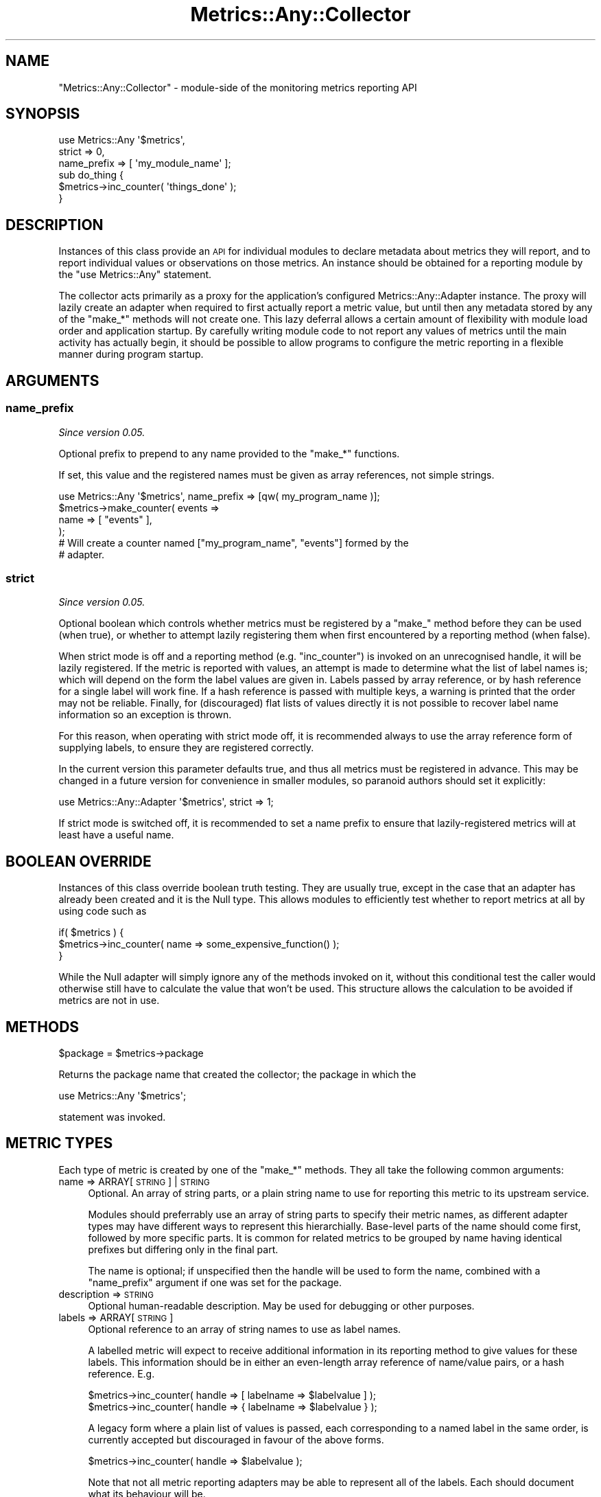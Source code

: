 .\" Automatically generated by Pod::Man 4.14 (Pod::Simple 3.40)
.\"
.\" Standard preamble:
.\" ========================================================================
.de Sp \" Vertical space (when we can't use .PP)
.if t .sp .5v
.if n .sp
..
.de Vb \" Begin verbatim text
.ft CW
.nf
.ne \\$1
..
.de Ve \" End verbatim text
.ft R
.fi
..
.\" Set up some character translations and predefined strings.  \*(-- will
.\" give an unbreakable dash, \*(PI will give pi, \*(L" will give a left
.\" double quote, and \*(R" will give a right double quote.  \*(C+ will
.\" give a nicer C++.  Capital omega is used to do unbreakable dashes and
.\" therefore won't be available.  \*(C` and \*(C' expand to `' in nroff,
.\" nothing in troff, for use with C<>.
.tr \(*W-
.ds C+ C\v'-.1v'\h'-1p'\s-2+\h'-1p'+\s0\v'.1v'\h'-1p'
.ie n \{\
.    ds -- \(*W-
.    ds PI pi
.    if (\n(.H=4u)&(1m=24u) .ds -- \(*W\h'-12u'\(*W\h'-12u'-\" diablo 10 pitch
.    if (\n(.H=4u)&(1m=20u) .ds -- \(*W\h'-12u'\(*W\h'-8u'-\"  diablo 12 pitch
.    ds L" ""
.    ds R" ""
.    ds C` ""
.    ds C' ""
'br\}
.el\{\
.    ds -- \|\(em\|
.    ds PI \(*p
.    ds L" ``
.    ds R" ''
.    ds C`
.    ds C'
'br\}
.\"
.\" Escape single quotes in literal strings from groff's Unicode transform.
.ie \n(.g .ds Aq \(aq
.el       .ds Aq '
.\"
.\" If the F register is >0, we'll generate index entries on stderr for
.\" titles (.TH), headers (.SH), subsections (.SS), items (.Ip), and index
.\" entries marked with X<> in POD.  Of course, you'll have to process the
.\" output yourself in some meaningful fashion.
.\"
.\" Avoid warning from groff about undefined register 'F'.
.de IX
..
.nr rF 0
.if \n(.g .if rF .nr rF 1
.if (\n(rF:(\n(.g==0)) \{\
.    if \nF \{\
.        de IX
.        tm Index:\\$1\t\\n%\t"\\$2"
..
.        if !\nF==2 \{\
.            nr % 0
.            nr F 2
.        \}
.    \}
.\}
.rr rF
.\"
.\" Accent mark definitions (@(#)ms.acc 1.5 88/02/08 SMI; from UCB 4.2).
.\" Fear.  Run.  Save yourself.  No user-serviceable parts.
.    \" fudge factors for nroff and troff
.if n \{\
.    ds #H 0
.    ds #V .8m
.    ds #F .3m
.    ds #[ \f1
.    ds #] \fP
.\}
.if t \{\
.    ds #H ((1u-(\\\\n(.fu%2u))*.13m)
.    ds #V .6m
.    ds #F 0
.    ds #[ \&
.    ds #] \&
.\}
.    \" simple accents for nroff and troff
.if n \{\
.    ds ' \&
.    ds ` \&
.    ds ^ \&
.    ds , \&
.    ds ~ ~
.    ds /
.\}
.if t \{\
.    ds ' \\k:\h'-(\\n(.wu*8/10-\*(#H)'\'\h"|\\n:u"
.    ds ` \\k:\h'-(\\n(.wu*8/10-\*(#H)'\`\h'|\\n:u'
.    ds ^ \\k:\h'-(\\n(.wu*10/11-\*(#H)'^\h'|\\n:u'
.    ds , \\k:\h'-(\\n(.wu*8/10)',\h'|\\n:u'
.    ds ~ \\k:\h'-(\\n(.wu-\*(#H-.1m)'~\h'|\\n:u'
.    ds / \\k:\h'-(\\n(.wu*8/10-\*(#H)'\z\(sl\h'|\\n:u'
.\}
.    \" troff and (daisy-wheel) nroff accents
.ds : \\k:\h'-(\\n(.wu*8/10-\*(#H+.1m+\*(#F)'\v'-\*(#V'\z.\h'.2m+\*(#F'.\h'|\\n:u'\v'\*(#V'
.ds 8 \h'\*(#H'\(*b\h'-\*(#H'
.ds o \\k:\h'-(\\n(.wu+\w'\(de'u-\*(#H)/2u'\v'-.3n'\*(#[\z\(de\v'.3n'\h'|\\n:u'\*(#]
.ds d- \h'\*(#H'\(pd\h'-\w'~'u'\v'-.25m'\f2\(hy\fP\v'.25m'\h'-\*(#H'
.ds D- D\\k:\h'-\w'D'u'\v'-.11m'\z\(hy\v'.11m'\h'|\\n:u'
.ds th \*(#[\v'.3m'\s+1I\s-1\v'-.3m'\h'-(\w'I'u*2/3)'\s-1o\s+1\*(#]
.ds Th \*(#[\s+2I\s-2\h'-\w'I'u*3/5'\v'-.3m'o\v'.3m'\*(#]
.ds ae a\h'-(\w'a'u*4/10)'e
.ds Ae A\h'-(\w'A'u*4/10)'E
.    \" corrections for vroff
.if v .ds ~ \\k:\h'-(\\n(.wu*9/10-\*(#H)'\s-2\u~\d\s+2\h'|\\n:u'
.if v .ds ^ \\k:\h'-(\\n(.wu*10/11-\*(#H)'\v'-.4m'^\v'.4m'\h'|\\n:u'
.    \" for low resolution devices (crt and lpr)
.if \n(.H>23 .if \n(.V>19 \
\{\
.    ds : e
.    ds 8 ss
.    ds o a
.    ds d- d\h'-1'\(ga
.    ds D- D\h'-1'\(hy
.    ds th \o'bp'
.    ds Th \o'LP'
.    ds ae ae
.    ds Ae AE
.\}
.rm #[ #] #H #V #F C
.\" ========================================================================
.\"
.IX Title "Metrics::Any::Collector 3"
.TH Metrics::Any::Collector 3 "2020-07-11" "perl v5.32.0" "User Contributed Perl Documentation"
.\" For nroff, turn off justification.  Always turn off hyphenation; it makes
.\" way too many mistakes in technical documents.
.if n .ad l
.nh
.SH "NAME"
"Metrics::Any::Collector" \- module\-side of the monitoring metrics reporting API
.SH "SYNOPSIS"
.IX Header "SYNOPSIS"
.Vb 3
\&   use Metrics::Any \*(Aq$metrics\*(Aq,
\&      strict => 0,
\&      name_prefix => [ \*(Aqmy_module_name\*(Aq ];
\&
\&   sub do_thing {
\&      $metrics\->inc_counter( \*(Aqthings_done\*(Aq );
\&   }
.Ve
.SH "DESCRIPTION"
.IX Header "DESCRIPTION"
Instances of this class provide an \s-1API\s0 for individual modules to declare
metadata about metrics they will report, and to report individual values or
observations on those metrics. An instance should be obtained for a reporting
module by the \f(CW\*(C`use Metrics::Any\*(C'\fR statement.
.PP
The collector acts primarily as a proxy for the application's configured
Metrics::Any::Adapter instance. The proxy will lazily create an adapter
when required to first actually report a metric value, but until then any
metadata stored by any of the \f(CW\*(C`make_*\*(C'\fR methods will not create one. This lazy
deferral allows a certain amount of flexibility with module load order and
application startup. By carefully writing module code to not report any values
of metrics until the main activity has actually begin, it should be possible
to allow programs to configure the metric reporting in a flexible manner
during program startup.
.SH "ARGUMENTS"
.IX Header "ARGUMENTS"
.SS "name_prefix"
.IX Subsection "name_prefix"
\&\fISince version 0.05.\fR
.PP
Optional prefix to prepend to any name provided to the \f(CW\*(C`make_*\*(C'\fR functions.
.PP
If set, this value and the registered names must be given as array references,
not simple strings.
.PP
.Vb 1
\&   use Metrics::Any \*(Aq$metrics\*(Aq, name_prefix => [qw( my_program_name )];
\&
\&   $metrics\->make_counter( events =>
\&      name => [ "events" ],
\&   );
\&
\&   # Will create a counter named ["my_program_name", "events"] formed by the
\&   # adapter.
.Ve
.SS "strict"
.IX Subsection "strict"
\&\fISince version 0.05.\fR
.PP
Optional boolean which controls whether metrics must be registered by a
\&\f(CW\*(C`make_\*(C'\fR method before they can be used (when true), or whether to attempt
lazily registering them when first encountered by a reporting method (when
false).
.PP
When strict mode is off and a reporting method (e.g. \f(CW\*(C`inc_counter\*(C'\fR) is
invoked on an unrecognised handle, it will be lazily registered. If the metric
is reported with values, an attempt is made to determine what the list of
label names is; which will depend on the form the label values are given in.
Labels passed by array reference, or by hash reference for a single label will
work fine. If a hash reference is passed with multiple keys, a warning is
printed that the order may not be reliable. Finally, for (discouraged) flat
lists of values directly it is not possible to recover label name information
so an exception is thrown.
.PP
For this reason, when operating with strict mode off, it is recommended always
to use the array reference form of supplying labels, to ensure they are
registered correctly.
.PP
In the current version this parameter defaults true, and thus all metrics must
be registered in advance. This may be changed in a future version for
convenience in smaller modules, so paranoid authors should set it explicitly:
.PP
.Vb 1
\&   use Metrics::Any::Adapter \*(Aq$metrics\*(Aq, strict => 1;
.Ve
.PP
If strict mode is switched off, it is recommended to set a name prefix to
ensure that lazily-registered metrics will at least have a useful name.
.SH "BOOLEAN OVERRIDE"
.IX Header "BOOLEAN OVERRIDE"
Instances of this class override boolean truth testing. They are usually true,
except in the case that an adapter has already been created and it is the Null
type. This allows modules to efficiently test whether to report metrics at all
by using code such as
.PP
.Vb 3
\&   if( $metrics ) {
\&      $metrics\->inc_counter( name => some_expensive_function() );
\&   }
.Ve
.PP
While the Null adapter will simply ignore any of the methods invoked on it,
without this conditional test the caller would otherwise still have to
calculate the value that won't be used. This structure allows the calculation
to be avoided if metrics are not in use.
.SH "METHODS"
.IX Header "METHODS"
.Vb 1
\&   $package = $metrics\->package
.Ve
.PP
Returns the package name that created the collector; the package in which the
.PP
.Vb 1
\&   use Metrics::Any \*(Aq$metrics\*(Aq;
.Ve
.PP
statement was invoked.
.SH "METRIC TYPES"
.IX Header "METRIC TYPES"
Each type of metric is created by one of the \f(CW\*(C`make_*\*(C'\fR methods. They all take
the following common arguments:
.IP "name => ARRAY[ \s-1STRING\s0 ] | \s-1STRING\s0" 4
.IX Item "name => ARRAY[ STRING ] | STRING"
Optional. An array of string parts, or a plain string name to use for
reporting this metric to its upstream service.
.Sp
Modules should preferrably use an array of string parts to specify their
metric names, as different adapter types may have different ways to represent
this hierarchially. Base-level parts of the name should come first, followed
by more specific parts. It is common for related metrics to be grouped by name
having identical prefixes but differing only in the final part.
.Sp
The name is optional; if unspecified then the handle will be used to form the
name, combined with a \f(CW\*(C`name_prefix\*(C'\fR argument if one was set for the package.
.IP "description => \s-1STRING\s0" 4
.IX Item "description => STRING"
Optional human-readable description. May be used for debugging or other
purposes.
.IP "labels => ARRAY[ \s-1STRING\s0 ]" 4
.IX Item "labels => ARRAY[ STRING ]"
Optional reference to an array of string names to use as label names.
.Sp
A labelled metric will expect to receive additional information in its
reporting method to give values for these labels. This information should be
in either an even-length array reference of name/value pairs, or a hash
reference. E.g.
.Sp
.Vb 2
\&   $metrics\->inc_counter( handle => [ labelname => $labelvalue ] );
\&   $metrics\->inc_counter( handle => { labelname => $labelvalue } );
.Ve
.Sp
A legacy form where a plain list of values is passed, each corresponding to a
named label in the same order, is currently accepted but discouraged in favour
of the above forms.
.Sp
.Vb 1
\&   $metrics\->inc_counter( handle => $labelvalue );
.Ve
.Sp
Note that not all metric reporting adapters may be able to represent all of
the labels. Each should document what its behaviour will be.
.SS "Counter"
.IX Subsection "Counter"
The \*(L"make_counter\*(R" method creates a new metric which counts occurances of
some event within the application. Its value begins at zero, and can be
incremented by \*(L"inc_counter\*(R" whenever the event occurs.
.PP
Some counters may simple count occurances of events, while others may count
in other units, for example counts of bytes. Adapters may make use of the
\&\f(CW\*(C`units\*(C'\fR parameter of the distribution to perform some kind of
adapter-specific behaviour. The following units are suggested:
.PP
\fIbytes\fR
.IX Subsection "bytes"
.PP
Observations give sizes in bytes (perhaps memory buffer or network message
sizes), and should be integers.
.SS "make_counter"
.IX Subsection "make_counter"
.Vb 1
\&   $collector\->make_counter( $handle, %args )
.Ve
.PP
Requests the creation of a new counter metric. The \f(CW$handle\fR name should be
unique within the collector instance, though does not need to be unique across
the entire program, as it will be namespaced by the collector instance.
.PP
The following extra arguments may be passed:
.IP "units => \s-1STRING\s0" 4
.IX Item "units => STRING"
A hint to the adapter about what kind of measurements are being observed, so
it might take specific behaviour.
.SS "inc_counter"
.IX Subsection "inc_counter"
.Vb 1
\&   $collector\->inc_counter( $handle, $labels )
.Ve
.PP
Reports that the counter metric value be incremented by one. The \f(CW$handle\fR
name must match one earlier created by \*(L"make_counter\*(R".
.SS "inc_counter_by"
.IX Subsection "inc_counter_by"
.Vb 1
\&   $collector\->inc_counter_by( $handle, $amount, $labels )
.Ve
.PP
Reports that a counter metric value be incremented by some specified value.
.SS "Distribution"
.IX Subsection "Distribution"
The \*(L"make_distribution\*(R" method creates a new metric which counts individual
observations of some numerical quantity (which may or may not be integral).
New observations can be added by the \*(L"report_distribution\*(R" method.
.PP
Some adapter types may only store an aggregated total; others may store some
sort of statistical breakdown, either total + count, or a bucketed histogram.
The specific adapter documentation should explain how it handles
distributions.
.PP
Adapters may make use of the \f(CW\*(C`units\*(C'\fR parameter of the distribution to perform
some kind of adapter-specific behaviour. The following units are suggested:
.PP
\fIbytes\fR
.IX Subsection "bytes"
.PP
Observations give sizes in bytes (perhaps memory buffer or network message
sizes), and should be integers.
.PP
\fIseconds\fR
.IX Subsection "seconds"
.PP
Observations give durations in seconds.
.SS "make_distribution"
.IX Subsection "make_distribution"
.Vb 1
\&   $collector\->make_distribution( $handle, %args )
.Ve
.PP
Requests the creation of a new distribution metric.
.PP
The following extra arguments may be passed:
.IP "units => \s-1STRING\s0" 4
.IX Item "units => STRING"
A hint to the adapter about what kind of measurements are being observed, so
it might take specific behaviour. If unspecified, a default of \f(CW\*(C`bytes\*(C'\fR will
apply.
.SS "report_distribution"
.IX Subsection "report_distribution"
.Vb 1
\&   $collector\->report_distribution( $handle, $amount, $labels )
.Ve
.PP
\&\fISince version 0.05.\fR
.PP
Reports a new observation for the distribution metric. The \f(CW$handle\fR name
must match one earlier created by \*(L"make_distribution\*(R". The \f(CW$amount\fR may
be interpreted by the adapter depending on the defined \f(CW\*(C`units\*(C'\fR type for the
distribution.
.PP
This method used to be called \f(CW\*(C`inc_distribution_by\*(C'\fR and is currently still
available as an alias.
.SS "Gauge"
.IX Subsection "Gauge"
The \*(L"make_gauge\*(R" method creates a new metric which reports on the
instantaneous value of some measurable quantity. Unlike the other metric types
this does not have to only increment forwards when certain events occur, but
can measure a quantity that may both increase and decrease over time; such as
the number some kind of object in memory, or the size of some data structure.
.PP
As an alternative to incrementing or decrementing the value when particular
events occur, the absolute value of the gauge can also be set directly.
.SS "make_gauge"
.IX Subsection "make_gauge"
.Vb 1
\&   $collector\->make_gauge( $handle, %args )
.Ve
.PP
Requests the creation of a new gauge metric.
.SS "inc_gauge"
.IX Subsection "inc_gauge"
.Vb 1
\&   $collector\->inc_gauge( $handle, $labels )
.Ve
.SS "dec_gauge"
.IX Subsection "dec_gauge"
.Vb 1
\&   $collector\->dec_gauge( $handle, $labels )
.Ve
.SS "inc_gauge_by"
.IX Subsection "inc_gauge_by"
.Vb 1
\&   $collector\->inc_gauge_by( $handle, $amount, $labels )
.Ve
.SS "dec_gauge_by"
.IX Subsection "dec_gauge_by"
.Vb 1
\&   $collector\->dec_gauge_by( $handle, $amount, $labels )
.Ve
.PP
Reports that the observed value of the gauge has increased or decreased by the
given amount (or 1).
.SS "set_gauge_to"
.IX Subsection "set_gauge_to"
.Vb 1
\&   $collector\->set_gauge_to( $handle, $amount, $labels )
.Ve
.PP
Reports that the observed value of the gauge is now the given amount.
.PP
The \f(CW$handle\fR name must match one earlier created by \*(L"make_gauge\*(R".
.SS "Timer"
.IX Subsection "Timer"
The \*(L"make_timer\*(R" method creates a new metric which measures durations of
time consumed by the application. New observations of durations can be added
by the \*(L"report_timer\*(R" method.
.PP
Timer metrics may be handled by the adapter similarly to distribution metrics.
Moreover, adapters may choose to implement timers as distributions with units
of \f(CW\*(C`seconds\*(C'\fR.
.SS "make_timer"
.IX Subsection "make_timer"
.Vb 1
\&   $collector\->make_timer( $handle, %args )
.Ve
.PP
Requests the creation of a new timer metric.
.SS "report_timer"
.IX Subsection "report_timer"
.Vb 1
\&   $collector\->report_timer( $handle, $duration, $labels )
.Ve
.PP
\&\fISince version 0.05.\fR
.PP
Reports a new duration for the timer metric. The \f(CW$handle\fR name must match
one earlier created by \*(L"make_timer\*(R". The \f(CW$duration\fR gives a time measured
in seconds, and may be fractional.
.PP
This method used to called \f(CW\*(C`inc_timer_by\*(C'\fR and is currently still available as
an alias.
.SH "AUTHOR"
.IX Header "AUTHOR"
Paul Evans <leonerd@leonerd.org.uk>
